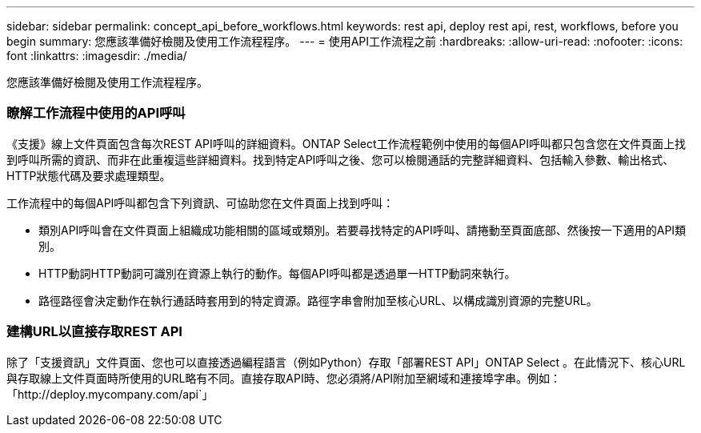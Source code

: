 ---
sidebar: sidebar 
permalink: concept_api_before_workflows.html 
keywords: rest api, deploy rest api, rest, workflows, before you begin 
summary: 您應該準備好檢閱及使用工作流程程序。 
---
= 使用API工作流程之前
:hardbreaks:
:allow-uri-read: 
:nofooter: 
:icons: font
:linkattrs: 
:imagesdir: ./media/


[role="lead"]
您應該準備好檢閱及使用工作流程程序。



=== 瞭解工作流程中使用的API呼叫

《支援》線上文件頁面包含每次REST API呼叫的詳細資料。ONTAP Select工作流程範例中使用的每個API呼叫都只包含您在文件頁面上找到呼叫所需的資訊、而非在此重複這些詳細資料。找到特定API呼叫之後、您可以檢閱通話的完整詳細資料、包括輸入參數、輸出格式、HTTP狀態代碼及要求處理類型。

工作流程中的每個API呼叫都包含下列資訊、可協助您在文件頁面上找到呼叫：

* 類別API呼叫會在文件頁面上組織成功能相關的區域或類別。若要尋找特定的API呼叫、請捲動至頁面底部、然後按一下適用的API類別。
* HTTP動詞HTTP動詞可識別在資源上執行的動作。每個API呼叫都是透過單一HTTP動詞來執行。
* 路徑路徑會決定動作在執行通話時套用到的特定資源。路徑字串會附加至核心URL、以構成識別資源的完整URL。




=== 建構URL以直接存取REST API

除了「支援資訊」文件頁面、您也可以直接透過編程語言（例如Python）存取「部署REST API」ONTAP Select 。在此情況下、核心URL與存取線上文件頁面時所使用的URL略有不同。直接存取API時、您必須將/API附加至網域和連接埠字串。例如：「http://deploy.mycompany.com/api`」

